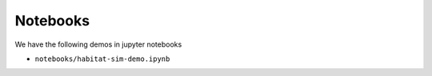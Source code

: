 Notebooks
#########

We have the following demos in jupyter notebooks

-   ``notebooks/habitat-sim-demo.ipynb``
